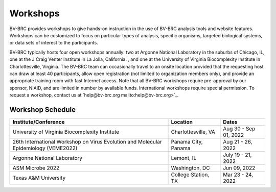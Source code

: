 Workshops
==========
BV-BRC provides workshops to give hands-on instruction in the use of BV-BRC analysis tools and website features.  Workshops can be customized to focus on particular types of analysis, specific organisms, targeted biological systems, or data sets of interest to the participants. 

BV-BRC typically hosts four open workshops annually: two at Argonne National Laboratory in the suburbs of Chicago, IL, one at the J Craig Venter Institute in La Jolla, California. , and one at the University of Virginia Biocomplexity Institute in Charlottesville, Virginia. The BV-BRC team can occasionally travel to an onsite location provided that the requesting host can draw at least 40 participants, allow open registration (not limited to organization members only), and provide an appropriate training room with fast Internet access. Note that all BV-BRC workshops require pre-approval by our sponsor, NIAID, and are limited in number by available funds. International workshops require special permission. To request a workshop, contact us at `help@bv-brc.org mailto:help@bv-brc.org>`_.

Workshop Schedule
-----------------

+------------------------------------------------+------------------+------------------+
| Institute/Conference                           | Location         | Dates            |
+================================================+==================+==================+
| University of Virginia                         | Charlottesville, | Aug 30 - Sep 01, |
| Biocomplexity Institute                        | VA               | 2022             |
+------------------------------------------------+------------------+------------------+
| 26th International Workshop on Virus Evolution | Panama City,     | Aug 21 - 26,     |
| and Molecular Epidemiology (VEME2022)          | Panama           | 2022             |
+------------------------------------------------+------------------+------------------+
| Argonne National Laboratory                    | Lemont,          | July 19 - 21,    |
|                                                | IL               | 2022             |
+------------------------------------------------+------------------+------------------+
| ASM Microbe 2022                               | Washington,      | Jun 09,          |
|                                                | DC               | 2022             |
+------------------------------------------------+------------------+------------------+
| Texas A&M University                           | College Station, | Mar 23 - 24,     |
|                                                | TX               | 2022             |
+------------------------------------------------+------------------+------------------+
